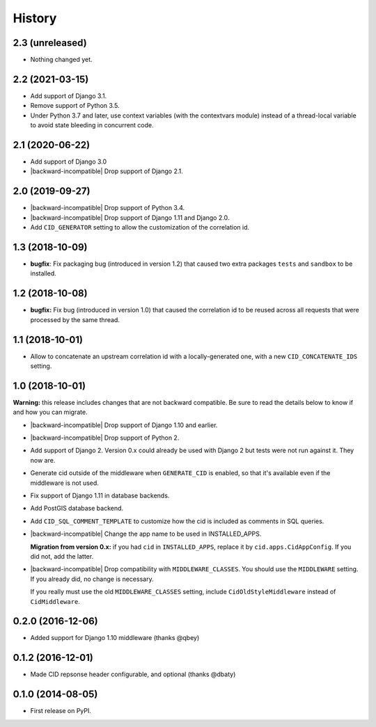 History
-------

2.3 (unreleased)
++++++++++++++++

- Nothing changed yet.


2.2 (2021-03-15)
++++++++++++++++

- Add support of Django 3.1.

- Remove support of Python 3.5.

- Under Python 3.7 and later, use context variables (with the contextvars module)
  instead of a thread-local variable to avoid state bleeding in concurrent code.


2.1 (2020-06-22)
++++++++++++++++

* Add support of Django 3.0
* |backward-incompatible| Drop support of Django 2.1.


2.0 (2019-09-27)
++++++++++++++++

* |backward-incompatible| Drop support of Python 3.4.
* |backward-incompatible| Drop support of Django 1.11 and Django 2.0.
* Add ``CID_GENERATOR`` setting to allow the customization of the
  correlation id.


1.3 (2018-10-09)
++++++++++++++++

- **bugfix**: Fix packaging bug (introduced in version 1.2) that
  caused two extra packages ``tests`` and ``sandbox`` to be installed.


1.2 (2018-10-08)
++++++++++++++++

- **bugfix:** Fix bug (introduced in version 1.0) that caused the
  correlation id to be reused across all requests that were processed
  by the same thread.


1.1 (2018-10-01)
++++++++++++++++

- Allow to concatenate an upstream correlation id with a
  locally-generated one, with a new ``CID_CONCATENATE_IDS`` setting.


1.0 (2018-10-01)
++++++++++++++++

**Warning:** this release includes changes that are not backward
compatible. Be sure to read the details below to know if and how you
can migrate.

* |backward-incompatible| Drop support of Django 1.10 and earlier.

* |backward-incompatible| Drop support of Python 2.

* Add support of Django 2. Version 0.x could already be used with
  Django 2 but tests were not run against it. They now are.

* Generate cid outside of the middleware when ``GENERATE_CID`` is
  enabled, so that it's available even if the middleware is not used.

* Fix support of Django 1.11 in database backends.

* Add PostGIS database backend.

* Add ``CID_SQL_COMMENT_TEMPLATE`` to customize how the cid is
  included as comments in SQL queries.

* |backward-incompatible| Change the app name to be used in
  INSTALLED_APPS.

  **Migration from version 0.x:** if you had ``cid`` in ``INSTALLED_APPS``,
  replace it by ``cid.apps.CidAppConfig``. If you did not, add the
  latter.

* |backward-incompatible| Drop compatibility with
  ``MIDDLEWARE_CLASSES``.  You should use the ``MIDDLEWARE``
  setting. If you already did, no change is necessary.

  If you really must use the old ``MIDDLEWARE_CLASSES`` setting,
  include ``CidOldStyleMiddleware`` instead of ``CidMiddleware``.


0.2.0 (2016-12-06)
++++++++++++++++++

* Added support for Django 1.10 middleware (thanks @qbey)


0.1.2 (2016-12-01)
++++++++++++++++++

* Made CID repsonse header configurable, and optional (thanks @dbaty)

0.1.0 (2014-08-05)
++++++++++++++++++

* First release on PyPI.


.. role:: raw-html(raw)

.. |backward-incompatible| raw:: html

    <span style="background-color: #ffffbc; padding: 0.3em; font-weight: bold;">backward incompatible</span>
